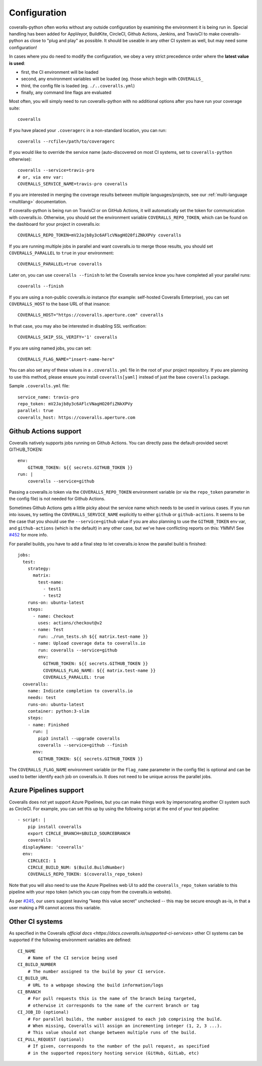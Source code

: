 .. _configuration:

Configuration
=============

coveralls-python often works without any outside configuration by examining the
environment it is being run in. Special handling has been added for AppVeyor,
BuildKite, CircleCI, Github Actions, Jenkins, and TravisCI to make
coveralls-python as close to "plug and play" as possible. It should be useable
in any other CI system as well, but may need some configuration!

In cases where you do need to modify the configuration, we obey a very strict
precedence order where the **latest value is used**:

* first, the CI environment will be loaded
* second, any environment variables will be loaded (eg. those which begin with
  ``COVERALLS_``
* third, the config file is loaded (eg. ``./..coveralls.yml``)
* finally, any command line flags are evaluated

Most often, you will simply need to run coveralls-python with no additional
options after you have run your coverage suite::

    coveralls

If you have placed your ``.coveragerc`` in a non-standard location, you can run::

    coveralls --rcfile=/path/to/coveragerc

If you would like to override the service name (auto-discovered on most CI systems, set to ``coveralls-python`` otherwise)::

    coveralls --service=travis-pro
    # or, via env var:
    COVERALLS_SERVICE_NAME=travis-pro coveralls

If you are interested in merging the coverage results between multiple languages/projects, see our :ref:`multi-language <multilang>` documentation.

If coveralls-python is being run on TravisCI or on GitHub Actions, it will automatically set the token for communication with coveralls.io. Otherwise, you should set the environment variable ``COVERALLS_REPO_TOKEN``, which can be found on the dashboard for your project in coveralls.io::

    COVERALLS_REPO_TOKEN=mV2Jajb8y3c6AFlcVNagHO20fiZNkXPVy coveralls

If you are running multiple jobs in parallel and want coveralls.io to merge those results, you should set ``COVERALLS_PARALLEL`` to ``true`` in your environment::

    COVERALLS_PARALLEL=true coveralls

Later on, you can use ``coveralls --finish`` to let the Coveralls service know you have completed all your parallel runs::

    coveralls --finish

If you are using a non-public coveralls.io instance (for example: self-hosted Coveralls Enterprise), you can set ``COVERALLS_HOST`` to the base URL of that insance::

    COVERALLS_HOST="https://coveralls.aperture.com" coveralls

In that case, you may also be interested in disabling SSL verification::

    COVERALLS_SKIP_SSL_VERIFY='1' coveralls

If you are using named jobs, you can set::

    COVERALLS_FLAG_NAME="insert-name-here"

You can also set any of these values in a ``.coveralls.yml`` file in the root of your project repository. If you are planning to use this method, please ensure you install ``coveralls[yaml]`` instead of just the base ``coveralls`` package.

Sample ``.coveralls.yml`` file::

    service_name: travis-pro
    repo_token: mV2Jajb8y3c6AFlcVNagHO20fiZNkXPVy
    parallel: true
    coveralls_host: https://coveralls.aperture.com

Github Actions support
----------------------

Coveralls natively supports jobs running on Github Actions. You can directly
pass the default-provided secret GITHUB_TOKEN::

    env:
        GITHUB_TOKEN: ${{ secrets.GITHUB_TOKEN }}
    run: |
        coveralls --service=github

Passing a coveralls.io token via the ``COVERALLS_REPO_TOKEN`` environment variable
(or via the ``repo_token`` parameter in the config file) is not needed for
Github Actions.

Sometimes Github Actions gets a little picky about the service name which needs
to be used in various cases. If you run into issues, try setting the
``COVERALLS_SERVICE_NAME`` explicitly to either ``github`` or
``github-actions``. It seems to be the case that you should use the
``--service=github`` value if you are also planning to use the ``GITHUB_TOKEN``
env var, and ``github-actions`` (which is the default) in any other case, but
we've have conflicting reports on this: YMMV! See
`#452 <https://github.com/TheKevJames/coveralls-python/issues/252>`_ for more
info.

For parallel builds, you have to add a final step to let coveralls.io know the
parallel build is finished::

    jobs:
      test:
        strategy:
          matrix:
            test-name:
              - test1
              - test2
        runs-on: ubuntu-latest
        steps:
          - name: Checkout
            uses: actions/checkout@v2
          - name: Test
            run: ./run_tests.sh ${{ matrix.test-name }}
          - name: Upload coverage data to coveralls.io
            run: coveralls --service=github
            env:
              GITHUB_TOKEN: ${{ secrets.GITHUB_TOKEN }}
              COVERALLS_FLAG_NAME: ${{ matrix.test-name }}
              COVERALLS_PARALLEL: true
      coveralls:
        name: Indicate completion to coveralls.io
        needs: test
        runs-on: ubuntu-latest
        container: python:3-slim
        steps:
        - name: Finished
          run: |
            pip3 install --upgrade coveralls
            coveralls --service=github --finish
          env:
            GITHUB_TOKEN: ${{ secrets.GITHUB_TOKEN }}

The ``COVERALLS_FLAG_NAME`` environment variable (or the ``flag_name`` parameter
in the config file) is optional and can be used to better identify each job
on coveralls.io. It does not need to be unique across the parallel jobs.

Azure Pipelines support
-----------------------

Coveralls does not yet support Azure Pipelines, but you can make things work by
impersonating another CI system such as CircleCI. For example, you can set this
up by using the following script at the end of your test pipeline::

    - script: |
        pip install coveralls
        export CIRCLE_BRANCH=$BUILD_SOURCEBRANCH
        coveralls
      displayName: 'coveralls'
      env:
        CIRCLECI: 1
        CIRCLE_BUILD_NUM: $(Build.BuildNumber)
        COVERALLS_REPO_TOKEN: $(coveralls_repo_token)

Note that you will also need to use the Azure Pipelines web UI to add the
``coveralls_repo_token`` variable to this pipeline with your repo token (which
you can copy from the coveralls.io website).

As per `#245 <https://github.com/TheKevJames/coveralls-python/issues/245>`_,
our users suggest leaving "keep this value secret" unchecked -- this may be
secure enough as-is, in that a user making a PR cannot access this variable.

Other CI systems
----------------

As specified in the Coveralls `official docs
<https://docs.coveralls.io/supported-ci-services>`
other CI systems can be supported if the following environment variables are
defined::

    CI_NAME
        # Name of the CI service being used
    CI_BUILD_NUMBER
        # The number assigned to the build by your CI service.
    CI_BUILD_URL
        # URL to a webpage showing the build information/logs
    CI_BRANCH
        # For pull requests this is the name of the branch being targeted,
        # otherwise it corresponds to the name of the current branch or tag
    CI_JOB_ID (optional)
        # For parallel builds, the number assigned to each job comprising the build.
        # When missing, Coveralls will assign an incrementing integer (1, 2, 3 ...).
        # This value should not change between multiple runs of the build.
    CI_PULL_REQUEST (optional)
        # If given, corresponds to the number of the pull request, as specified
        # in the supported repository hosting service (GitHub, GitLab, etc)
